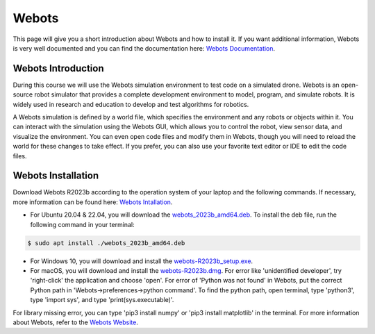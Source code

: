 Webots
==================================================
This page will give you a short introduction about Webots and how to install it.
If you want additional information, Webots is very well documented and you can find the documentation here: `Webots Documentation <https://cyberbotics.com/doc/guide/index>`_.

Webots Introduction
-------------------
During this course we will use the Webots simulation environment to test code on a simulated drone.
Webots is an open-source robot simulator that provides a complete development environment to model, program, and simulate robots.
It is widely used in research and education to develop and test algorithms for robotics.

A Webots simulation is defined by a world file, which specifies the environment and any robots or objects within it.
You can interact with the simulation using the Webots GUI, which allows you to control the robot, view sensor data, and visualize the environment.
You can even open code files and modify them in Webots, though you will need to reload the world for these changes to take effect.
If you prefer, you can also use your favorite text editor or IDE to edit the code files.

Webots Installation
-------------------
Download Webots R2023b according to the operation system of your laptop and the following commands.
If necessary, more information can be found here: `Webots Intallation <https://cyberbotics.com/doc/guide/installation-procedure>`_.

- For Ubuntu 20.04 & 22.04, you will download the `webots_2023b_amd64.deb <https://github.com/cyberbotics/webots/releases/download/R2023b/webots_2023b_amd64.deb>`_. To install the deb file, run the following command in your terminal:

.. code-block:: console

	$ sudo apt install ./webots_2023b_amd64.deb

- For Windows 10, you will download and install the `webots-R2023b_setup.exe <https://github.com/cyberbotics/webots/releases/download/R2023b/webots-R2023b_setup.exe>`_.
- For macOS, you will download and install the `webots-R2023b.dmg <https://github.com/cyberbotics/webots/releases/download/R2023b/webots-R2023b.dmg>`_. For error like 'unidentified developer', try 'right-click' the application and choose 'open'. For error of 'Python was not found' in Webots, put the correct Python path in 'Webots->preferences->python command'. To find the python path, open terminal, type 'python3', type 'import sys', and type 'print(sys.executable)'.

For library missing error, you can type 'pip3 install numpy' or 'pip3 install matplotlib' in the terminal. For more information about Webots, refer to the `Webots Website <https://cyberbotics.com/>`_.